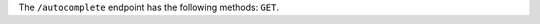 .. The contents of this file are included in multiple topics.
.. This file should not be changed in a way that hinders its ability to appear in multiple documentation sets.

The ``/autocomplete`` endpoint has the following methods: ``GET``.
